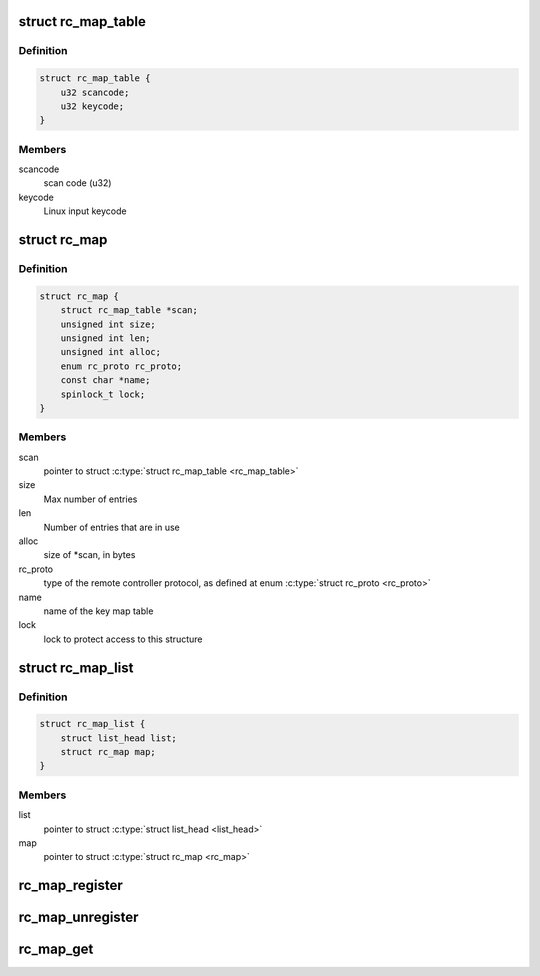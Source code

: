 .. -*- coding: utf-8; mode: rst -*-
.. src-file: include/media/rc-map.h

.. _`rc_map_table`:

struct rc_map_table
===================

.. c:type:: struct rc_map_table

    represents a scancode/keycode pair

.. _`rc_map_table.definition`:

Definition
----------

.. code-block:: c

    struct rc_map_table {
        u32 scancode;
        u32 keycode;
    }

.. _`rc_map_table.members`:

Members
-------

scancode
    scan code (u32)

keycode
    Linux input keycode

.. _`rc_map`:

struct rc_map
=============

.. c:type:: struct rc_map

    represents a keycode map table

.. _`rc_map.definition`:

Definition
----------

.. code-block:: c

    struct rc_map {
        struct rc_map_table *scan;
        unsigned int size;
        unsigned int len;
        unsigned int alloc;
        enum rc_proto rc_proto;
        const char *name;
        spinlock_t lock;
    }

.. _`rc_map.members`:

Members
-------

scan
    pointer to struct \ :c:type:`struct rc_map_table <rc_map_table>`\ 

size
    Max number of entries

len
    Number of entries that are in use

alloc
    size of \*scan, in bytes

rc_proto
    type of the remote controller protocol, as defined at
    enum \ :c:type:`struct rc_proto <rc_proto>`\ 

name
    name of the key map table

lock
    lock to protect access to this structure

.. _`rc_map_list`:

struct rc_map_list
==================

.. c:type:: struct rc_map_list

    list of the registered \ :c:type:`struct rc_map <rc_map>`\  maps

.. _`rc_map_list.definition`:

Definition
----------

.. code-block:: c

    struct rc_map_list {
        struct list_head list;
        struct rc_map map;
    }

.. _`rc_map_list.members`:

Members
-------

list
    pointer to struct \ :c:type:`struct list_head <list_head>`\ 

map
    pointer to struct \ :c:type:`struct rc_map <rc_map>`\ 

.. _`rc_map_register`:

rc_map_register
===============

.. c:function:: int rc_map_register(struct rc_map_list *map)

    Registers a Remote Controler scancode map

    :param struct rc_map_list \*map:
        pointer to struct rc_map_list

.. _`rc_map_unregister`:

rc_map_unregister
=================

.. c:function:: void rc_map_unregister(struct rc_map_list *map)

    Unregisters a Remote Controler scancode map

    :param struct rc_map_list \*map:
        pointer to struct rc_map_list

.. _`rc_map_get`:

rc_map_get
==========

.. c:function:: struct rc_map *rc_map_get(const char *name)

    gets an RC map from its name

    :param const char \*name:
        name of the RC scancode map

.. This file was automatic generated / don't edit.

